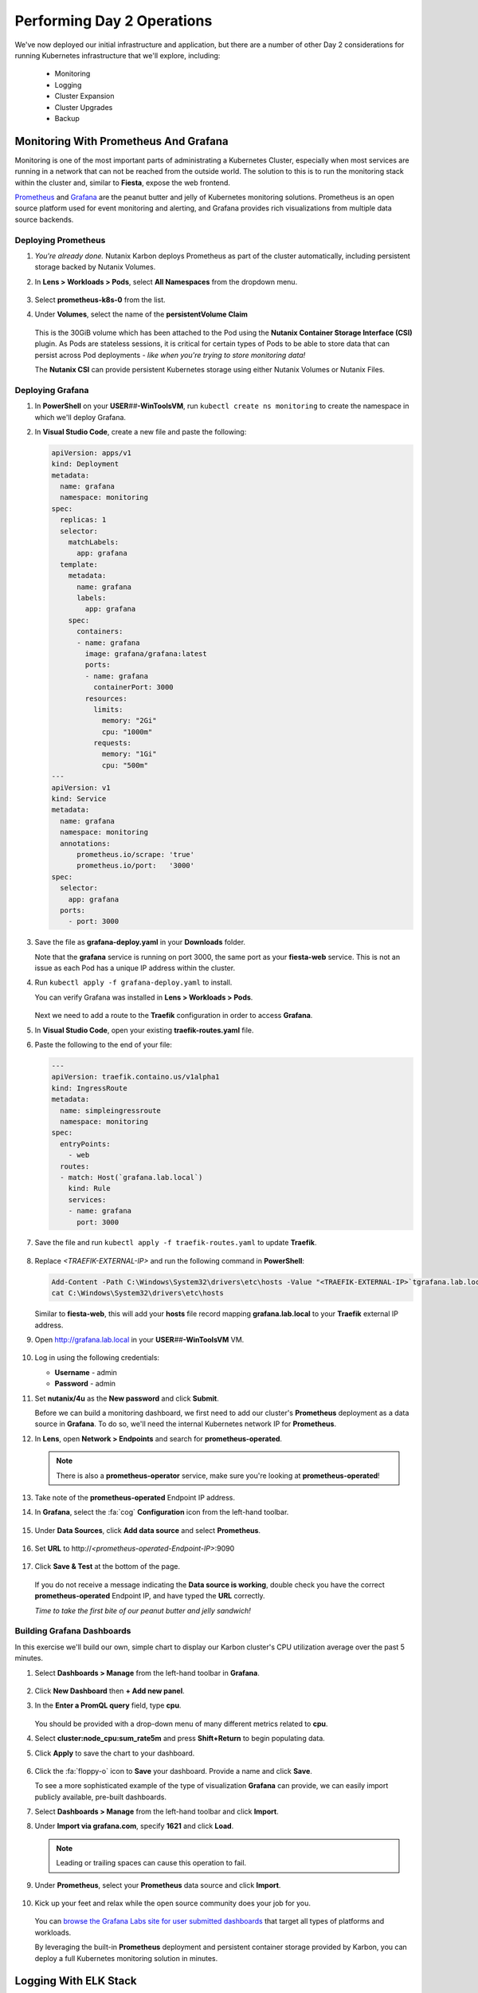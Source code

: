 .. _environment_day2:

---------------------------
Performing Day 2 Operations
---------------------------

We've now deployed our initial infrastructure and application, but there are a number of other Day 2 considerations for running Kubernetes infrastructure that we'll explore, including:

   - Monitoring
   - Logging
   - Cluster Expansion
   - Cluster Upgrades
   - Backup

Monitoring With Prometheus And Grafana
++++++++++++++++++++++++++++++++++++++

Monitoring is one of the most important parts of administrating a Kubernetes Cluster, especially when most services are running in a network that can not be reached from the outside world. The solution to this is to run the monitoring stack within the cluster and, similar to **Fiesta**, expose the web frontend.

`Prometheus <https://prometheus.io/>`_ and `Grafana <https://grafana.com/>`_ are the peanut butter and jelly of Kubernetes monitoring solutions. Prometheus is an open source platform used for event monitoring and alerting, and Grafana provides rich visualizations from multiple data source backends.

   .. figure:: images/52.png
      :align: center

Deploying Prometheus
.....................

#. *You're already done.* Nutanix Karbon deploys Prometheus as part of the cluster automatically, including persistent storage backed by Nutanix Volumes.

#. In **Lens > Workloads > Pods**, select **All Namespaces** from the dropdown menu.

   .. figure:: images/53.png

#. Select **prometheus-k8s-0** from the list.

#. Under **Volumes**, select the name of the **persistentVolume Claim**

   .. figure:: images/54.png

   This is the 30GiB volume which has been attached to the Pod using the **Nutanix Container Storage Interface (CSI)** plugin. As Pods are stateless sessions, it is critical for certain types of Pods to be able to store data that can persist across Pod deployments - *like when you're trying to store monitoring data!*

   The **Nutanix CSI** can provide persistent Kubernetes storage using either Nutanix Volumes or Nutanix Files.

Deploying Grafana
..................

#. In **PowerShell** on your **USER**\ *##*\ **-WinToolsVM**, run ``kubectl create ns monitoring`` to create the namespace in which we'll deploy Grafana.

#. In **Visual Studio Code**, create a new file and paste the following:

   .. code-block:: yaml


   .. code-block:: yaml

      apiVersion: apps/v1
      kind: Deployment
      metadata:
        name: grafana
        namespace: monitoring
      spec:
        replicas: 1
        selector:
          matchLabels:
            app: grafana
        template:
          metadata:
            name: grafana
            labels:
              app: grafana
          spec:
            containers:
            - name: grafana
              image: grafana/grafana:latest
              ports:
              - name: grafana
                containerPort: 3000
              resources:
                limits:
                  memory: "2Gi"
                  cpu: "1000m"
                requests:
                  memory: "1Gi"
                  cpu: "500m"
      ---
      apiVersion: v1
      kind: Service
      metadata:
        name: grafana
        namespace: monitoring
        annotations:
            prometheus.io/scrape: 'true'
            prometheus.io/port:   '3000'
      spec:
        selector:
          app: grafana
        ports:
          - port: 3000

#. Save the file as **grafana-deploy.yaml** in your **Downloads** folder.

   Note that the **grafana** service is running on port 3000, the same port as your **fiesta-web** service. This is not an issue as each Pod has a unique IP address within the cluster.

#. Run ``kubectl apply -f grafana-deploy.yaml`` to install.

   You can verify Grafana was installed in **Lens > Workloads > Pods**.

   .. figure:: images/55.png

   Next we need to add a route to the **Traefik** configuration in order to access **Grafana**.

#. In **Visual Studio Code**, open your existing **traefik-routes.yaml** file.

#. Paste the following to the end of your file:

   .. code-block:: yaml

       ---
       apiVersion: traefik.containo.us/v1alpha1
       kind: IngressRoute
       metadata:
         name: simpleingressroute
         namespace: monitoring
       spec:
         entryPoints:
           - web
         routes:
         - match: Host(`grafana.lab.local`)
           kind: Rule
           services:
           - name: grafana
             port: 3000

   .. figure:: images/56.png

#. Save the file and run ``kubectl apply -f traefik-routes.yaml`` to update **Traefik**.

   .. figure:: images/57.png

#. Replace *<TRAEFIK-EXTERNAL-IP>* and run the following command in **PowerShell**:

   .. code-block:: powershell

      Add-Content -Path C:\Windows\System32\drivers\etc\hosts -Value "<TRAEFIK-EXTERNAL-IP>`tgrafana.lab.local" -Force
      cat C:\Windows\System32\drivers\etc\hosts

   Similar to **fiesta-web**, this will add your **hosts** file record mapping **grafana.lab.local** to your **Traefik** external IP address.

#. Open http://grafana.lab.local in your **USER**\ *##*\ **-WinToolsVM** VM.

   .. figure:: images/58.png

#. Log in using the following credentials:

   - **Username** - admin
   - **Password** - admin

#. Set **nutanix/4u** as the **New password** and click **Submit**.

   Before we can build a monitoring dashboard, we first need to add our cluster's **Prometheus** deployment as a data source in **Grafana**. To do so, we'll need the internal Kubernetes network IP for **Prometheus**.

#. In **Lens**, open **Network > Endpoints** and search for **prometheus-operated**.

   .. figure:: images/59.png

   .. note::

      There is also a **prometheus-operator** service, make sure you're looking at **prometheus-operated**!

#. Take note of the **prometheus-operated** Endpoint IP address.

#. In **Grafana**, select the :fa:`cog` **Configuration** icon from the left-hand toolbar.

   .. figure:: images/7.png

#. Under **Data Sources**, click **Add data source** and select **Prometheus**.

   .. figure:: images/60.png

#. Set **URL** to \http://*<prometheus-operated-Endpoint-IP>*:9090

   .. figure:: images/61.png

#. Click **Save & Test** at the bottom of the page.

   .. figure:: images/9.png

   If you do not receive a message indicating the **Data source is working**, double check you have the correct **prometheus-operated** Endpoint IP, and have typed the **URL** correctly.

   *Time to take the first bite of our peanut butter and jelly sandwich!*

Building Grafana Dashboards
...........................

In this exercise we'll build our own, simple chart to display our Karbon cluster's CPU utilization average over the past 5 minutes.

#. Select **Dashboards > Manage** from the left-hand toolbar in **Grafana**.

   .. figure:: images/62.png

#. Click **New Dashboard** then **+ Add new panel**.

#. In the **Enter a PromQL query** field, type **cpu**.

   .. figure:: images/63.png

   You should be provided with a drop-down menu of many different metrics related to **cpu**.

#. Select **cluster:node_cpu:sum_rate5m** and press **Shift+Return** to begin populating data.

#. Click **Apply** to save the chart to your dashboard.

   .. figure:: images/64.png

#. Click the :fa:`floppy-o` icon to **Save** your dashboard. Provide a name and click **Save**.

   To see a more sophisticated example of the type of visualization **Grafana** can provide, we can easily import publicly available, pre-built dashboards.

#. Select **Dashboards > Manage** from the left-hand toolbar and click **Import**.

#. Under **Import via grafana.com**, specify **1621** and click **Load**.

   .. note::

      Leading or trailing spaces can cause this operation to fail.

#. Under **Prometheus**, select your **Prometheus** data source and click **Import**.

   .. figure:: images/65.png

#. Kick up your feet and relax while the open source community does your job for you.

   .. figure:: images/66.png

   You can `browse the Grafana Labs site for user submitted dashboards <https://grafana.com/grafana/dashboards>`_ that target all types of platforms and workloads.

   By leveraging the built-in **Prometheus** deployment and persistent container storage provided by Karbon, you can deploy a full Kubernetes monitoring solution in minutes.

Logging With ELK Stack
++++++++++++++++++++++

Similar to monitoring, a robust logging solution for your Kubernetes environment is critical to quickly diagnosing issues with services. Karbon provides a complete **ELK** deployment as part of your cluster for logging related to the Kubernetes cluster infrastructure. The **ELK** stack consists of **Elasticsearch**, **Logstash**, and **Kibana**. `Elasticsearch <https://www.elastic.co/elasticsearch/>`_ is a distributed, full-text search engine responsible for indexing log data to provide quick searches. `Logstash <https://www.elastic.co/logstash>`_ is a data processing pipeline responsible for filtering data and sending to different outputs, including Elasticsearch. `Kibana <https://www.elastic.co/kibana>`_ provides the front end to the stack, letting you explore and visualize data.

   .. figure:: images/67.png

#. In **Prism Central**, select :fa:`bars` **> Services > Karbon**.

#. Click on *your* **USER**\ *##*\ **-karbon** cluster.

#. Select **Add-on** from the left-hand menu and click **Logging** to launch the built-in **Kibana** interface.

   .. figure:: images/68.png

   .. note::

      If prompted to **Try our sample data**, click **Explore on my own**.

#. Select :fa:`cog` **Management** from the left-hand toolbar.

#. Under **Kibana**, click **Index Patterns**.

   .. figure:: images/69.png

#. Under **Index Pattern**, type **\*** to select all indices.

   .. figure:: images/70.png

#. Click **> Next Step**.

#. Under **Time Filter field name**, select **@timestamp** from the dropdown menu.

   This will allow you to filter your data based on the time events were logged.

#. Click **Create Index Pattern**.

#. Click :fa:`compass` **Discover** from the left-hand menu to be able to search your log data.

   .. figure:: images/71.png

   In the example above you can see ~1500 events are being logged every 30 seconds.

#. Search for **ntnx-csi-plugin** to see log entries related to Nutanix persistent container storage.

   This logging deployment only captures logs related to the Kubernetes infrastructure. As demonstrated in previous exercises, Karbon is based on standard Kubernetes and can leverage all the tools in the broad Kubernetes ecosystem. This includes deploying an additional ELK stack for capturing user space loggings.


..
   User space logging environment
   ^^^^^^^^^^^^^^^^^^^^^^^^^^^^^
   As we need to see the logs from our pods, at the current release of Karbon, we have to build our own logging Stack. This part of the Module will show you how to use the internal only logging stack and how to install, configure and use another Stack that can be used for the user pods like our MetalLB, Traefik, Fiesta, Grafana and Prometheus Pods.

   This part is all about creating our own Logging Stack.

   We are going to do the following:

   - Create a namespace for the logging
   - Create Elasticsearch environment
   - Create Kibana environment
   - Create Fluentd environment
   - Configure Traefik to alow access to the Kibana Pod

   Namespace
   *********

   To have a logical separation of the Pods we are going to create a new namespace in which we will deploy the full new stack

   #. In the terminal or Powershell session run the following command

      .. code-block:: yaml

           kubectl apply -f https://raw.githubusercontent.com/wessenstam/gts2021-prep/main/Karbon/yaml%20files/EFK%20session/kube-logging-ns.yaml

   #. This will create the Namespace **kube-logging**

      .. figure:: images/14.png

   Elacsticsearch environment
   **************************

   To get this working we need to install a service and the deployment of the Elasticsearch environment

   #. Run the following commands [WHERE?] to get the Elasticsearch environment ready

      .. code-block:: yaml

           kubectl apply -f https://raw.githubusercontent.com/wessenstam/gts2021-prep/main/Karbon/yaml%20files/EFK%20session/elasticsearch_svc.yaml
           kubectl apply -f https://raw.githubusercontent.com/wessenstam/gts2021-prep/main/Karbon/yaml%20files/EFK%20session/elasticsearch_statefulset.yaml

   #. This will create the Namespace **Service and Deployment**

      .. figure:: images/15.png

   Kibana environment
   ******************

   To get this working we need to install a service and the deployment of the Kibana environment

   #. Run the following commands to get the Kibana environment ready

      .. code-block:: yaml

           kubectl apply -f https://raw.githubusercontent.com/wessenstam/gts2021-prep/main/Karbon/yaml%20files/EFK%20session/kibana.yaml

   #. This will create the Namespace **Service and Deployment**

      .. figure:: images/16.png


   Fluentd environment
   *******************

   To get this working we need to install a RBAC, Service account and the Daemonset (pods that are running on all Nodes of the Cluster) of the Fluentd environment

   #. Run the following commands to get the Fluentd environment ready

      .. code-block:: yaml

           kubectl apply -f https://raw.githubusercontent.com/wessenstam/gts2021-prep/main/Karbon/yaml%20files/EFK%20session/fluentd.yaml

   #. This will create the Namespace **Service and Deployment**

      .. figure:: images/17.png

   Total overview
   **************

   #. To get a full overview of the Pods, in Lens change the *Namespace:* to **kube-logging**

      .. figure:: images/18.png

   #. Now only the pods that are part of that namespace. All should have the **Running** status

      .. figure:: images/19.png

   #. When clicking the Network -> Services you would also see the services for the same Namespace

      .. figure:: images/20.png

   Now that we have the EFK logging environment ready, let tell Traefik to route http://kibana.gts2021.local to the Kibana interface so we can administer the logging externally from the Kubernetes cluster.

   Traefik configuration
   *********************

   #. Open the traefik-routes.yaml file and add the following to the end  of the file

      .. code-block:: yaml

           ---
           apiVersion: traefik.containo.us/v1alpha1
           kind: IngressRoute
           metadata:
             name: simpleingressroute
             namespace: kube-logging
           spec:
             entryPoints:
               - web
             routes:
             - match: Host(`kibana.gts2021.local`)
               kind: Rule
               services:
               - name: kibana
                 port: 5601

   #. Save the file
   #. Make the changes to the **hosts** file so kibana.gts2021.local points to the External IP address of Traefik
   #. Use ``kubectl apply -f traefik-routes.yaml`` to tell Traefik to start routing the URL to the Kibana service
   #. Open the Traefik page to see that the route has been aded and is green

      .. figure:: images/21.png

   #. Open a browser and point it to http://kibana.gts2021.local/ . The Kibana page will open

      .. figure:: images/22.png

   #. Click the **Explore on my own** button to proceed

   #. Click the **No** button at the top of the screen

   #. Click on **Index Patterns** under the *Manage and Administer the Elastic Stack* section.

   [CLOSE PANEL ON RIGHT SIDE]

   [ADD INSTRUCTION TO CREATE INDEX PATTERN]

   #. In the **Index pattern** field, type **logstash\*** and click the **> Next step** button

      .. figure:: images/23.png

   #. In the **Time Filter field name** select **@timestamp** [FROM THE DROPDOWN] and click the **Create index pattern** button

      .. figure:: images/24.png

   #. After a few seconds, when you see the total overview of all possible fields, click on the Discover (compass :fa:`compass`) icon on the left hand side of the screen
   #. This should show you all the logs from the system as well as our deployed pods (traefik, fiesta).

   [I DON'T KNOW WHAT I'M LOOKING AT, SO I DON'T KNOW!]

   #. In the Filters field, type ``kubernetes.pod_name : traefik*`` and hit the enter key to filter just on that. Now you would see all logs lines that have the line **kubernetes.pod_name : traefik\*** in them

      .. figure:: images/25.png

   #. There is much more you can do with Kibana, but that is outside of this workshop.


Expanding The Cluster
+++++++++++++++++++++

Based on the insights provided by **Lens**, **Grafana**, or any number of monitoring solutions, you will be able to determine when the Kubernetes cluster is in need of expansion to support running all of your Pods. With Nutanix Karbon, cluster expansion can be performed through **Prism Central** in just a few clicks.

#. In **Prism Central**, select :fa:`bars` **> Services > Karbon**.

#. Click your **USER**\ *##*\ **-karbon** cluster.

#. Select **Nodes > Worker** from the left-hand menu and click **+ Add Worker**.

   .. figure:: images/72.png

   .. note::

      In a **Production** Karbon deployment, you are also able to scale the number of **Master** and **etcd** nodes in the cluster. This is not supported for **Development** clusters.

#. Set **Number of Nodes** to **1** and click **Create**.

   .. figure:: images/73.png

   .. raw:: html

      <BR><font color="#FF0000"><strong>Do not increase your cluster by more than 1 Worker node. There is not enough memory/IP addresses available in the shared lab environment.</strong></font><BR>

   Karbon will begin provisioning an addition Worker Node VM, this process will take ~5-15 minutes to complete. Progress can be monitored in **Prism Central > Activities > Tasks**.

   .. figure:: images/74.png

#. Once your expansion is completed, confirm in **Lens** your new Worker is **Ready**.

   .. figure:: images/75.png

   Next we'll take advantage of the additional Worker by provisioning additional replica Pods to scale performance for our **Fiesta** web service.

#. In **Visual Studio Code**, open **fiesta_app.yaml**.

#. Increase the number of **replicas** to **4** and save your file.

#. In **PowerShell**, run ``kubectl apply -f fiesta_app.yaml`` to apply the change.

#. In **Lens > Workloads > Pods**, observe the new Pods being provisioned. Select each of the 4 Pods and observe they're automatically distributed across the two available worker nodes.

   .. figure:: images/76.png

   This is what allows Cloud Native applications to be so responsive to changes in demand. In this exercise we've manually increased the number of **Workers** and **replicas**, but using a **CI/CD** pipeline the scaling could be fully automated.

   With Nutanix's API first development model you're also able to `scale your Karbon cluster programmatically <https://www.nutanix.dev/reference/karbon/api-reference/cluster/addnodes/>`_, which would allow you to automate cluster growth based on criteria like Pod performance. *Neat!*

Upgrading The Cluster
+++++++++++++++++++++

Currently Nutanix Karbon supports a 1-Click process for upgrading the underlying OS used by the Node VMs, with Kubernetes lifecycle management on the roadmap. Your environment is using the latest available Karbon OS image, but you can view an example of the upgrade process below.

   .. raw:: html

      <br><iframe width="600" height="337" src="https://www.youtube.com/embed/IucbVL8lECk" frameborder="0" allow="accelerometer; autoplay; clipboard-write; encrypted-media; gyroscope; picture-in-picture" allowfullscreen></iframe><br>

Backing Up Cloud Native Apps
++++++++++++++++++++++++++++

Even though many container workloads are stateless, backup matters in Kubernetes! Think about it, with a single ``kubectl`` command you could wipe out an entire namespace containing multiple applications. Restoring workloads to a specific point in time needs to be equally as easy. In addition, backup can also be a critical component of regulatory compliance.

In this exercise we will deploy **Kasten K10**, a **Veeam** solution that integrates with **Nutanix Objects** to provide Kubernetes backup capabilities.

Configuring Objects Storage
...........................

In order to provide a storage target for our backup solution, we first need to configure access permissions and provision a **Bucket** within our pre-staged **Nutanix Objects Object Store**.

#. In **Prism Central**, select :fa:`bars` **> Services > Objects**.

#. Under **Access Keys**, select **+ Add People**.

   .. figure:: images/77.png

#. Select **Add people not in a directory service**.

#. Fill out the following fields:

   - **Email Address** - user\ *##*\ \-k10@lab.local (ex. \user01-k10@lab.local)
   - **Name** - user\ *##*\ -k10 (ex. user01-k10)

   .. figure:: images/78.png

#. Click **Next**.

#. Click **Generate Keys**.

#. Click **Download Keys** *before* clicking **Close**, otherwise you will be unable to access your keys.

   .. figure:: images/79.png

   This will download a file containing the **Access Key** and **Secret Key** you will need to access your S3 storage in an upcoming exercise.

#. Under **Object Stores**, click **ntnx-objects** to open your existing Object Store in a new tab.

   .. figure:: images/80.png

#. Click **Create Bucket**.

#. Fill out the following fields:

   - **Name** - user\ *##*\ -k10-bucket (ex. user01-k10-bucket)
   - **Object Versions** - *Leave default*
   - **Lifecycle Policies** - *Leave default*

   .. figure:: images/81.png

#. Click **Create**.

   Now that the bucket exists, we must allow our **user**\ *##*\ **-k10** account to access it.

#. Click your **user**\ *##*\ **-k10-bucket** and select **User Access** from the left-hand menu.

#. Click **Edit User Access**.

#. Fill out the following fields:

   - **People** - user\ *##*\ \-k10@lab.local
   - **Permissions** - Read; Write

   .. figure:: images/82.png

#. Click **Save**.

Configuring DNS
...............

In order for our **K10** application to connect to our Objects bucket as a storage target, it needs to be able to access the bucket via DNS, not IP address. To do this we will need to add the appropriate DNS record for our bucket to the **NTNXLAB.local** DNS server, and update our Karbon cluster to use that DNS server.

#. In **Prism Central**, select :fa:`bars` **> Services > Objects**.

#. Note your **Objects Public IP**. This is the IP used to create client connections to your bucket via S3 APIs.

   .. figure:: images/83.png

   You will need this IP in the following steps.

#. Paste the following into your **USER**\ *##*\ **-WinToolsVM** and replace *<YOUR-BUCKET-NAME>* and *<OBJECTS-PUBLIC-IP>* with your values:

   .. code-block:: powershell

      Invoke-Command -ComputerName dc.ntnxlab.local -ScriptBlock {Add-DnsServerResourceRecordA -Name "ntnx-objects" -ZoneName "ntnxlab.local" -AllowUpdateAny -IPv4Address "<OBJECTS-PUBLIC-IP>"}
      Invoke-Command -ComputerName dc.ntnxlab.local -ScriptBlock {Add-DnsServerResourceRecordA -Name "<YOUR-BUCKET-NAME>.ntnx-objects" -ZoneName "ntnxlab.local" -AllowUpdateAny -IPv4Address "<OBJECTS-PUBLIC-IP>"}

#. Run the commands in **PowerShell**.

   .. figure:: images/84.png

   This will create a **ntnx-objects** subdomain, which corresponds to the name of your Object Store, and a DNS A record for your bucket.

   .. note::

      If the command fails to authenticate to **dc.ntnxlab.local**, you are likely logged into your **USER**\ *##*\ **-WinToolsVM** VM as the **local** Administrator account. You need to be logged in as **NTNXLAB\\Administrator**.

      If the first command fails with **Failed to create resource record ntnx-objects in zone ntnxlab.local on server DC**, this is OK. It means that someone else on your cluster has already run the command to create the subdomain.

#. Run ``ping <YOUR-BUCKET-NAME>.ntnx-objects.ntnxlab.local`` to verify you can resolve the name.

   Next we'll update the DNS configuration for the Kubernetes cluster.

   .. raw:: html

      <BR><font color="#FF0000"><strong>Pay close attention to the following steps. You will be editing network configuration for your Kubernetes cluster and a mistake could leave you unable to access the cluster.</strong></font><BR><BR>

#. Run ``kubectl -n kube-system edit configmap coredns``.

   This will open the cluster DNS **ConfigMap** in **Notepad**.

#. Insert the following *before* the line **kind: ConfigMap** in the file:

   .. code-block:: yaml

      ntnxlab.local:53 {
         errors
         cache 30
         forward . <AUTO AD Server>
      }

#. Replace *<AUTO AD Server>* with the IP of your **NTNXLAB.local** Domain Controller. See :ref:`clusterdetails`.

#. Ensure the indentation of the **YAML** file is correct. After pasting the contents into the file, each line should be indented by 4 spaces from the left edge, as shown below.

   .. figure:: images/85.png

#. Save the file and close **Notepad**.

   .. note::

      If you formatted the file incorrectly, the file will re-open. Refer to the screenshot above to correct your indentation.

#. Run ``kubectl -n kube-system describe configmap coredns`` to verify the configuration has been updated.

   .. figure:: images/86.png

   This will tell the DNS service in Kubernetes to forward DNS requests **ntnxlab.local** (and any subdomains) to your Domain Controller's IP address, allowing the **K10** application to resolve the name of your bucket.

   *Isn't networking fun?!*

Installing K10
..............

Up to this point, we have used manually created manifest files to deploy our applications. For **K10** we will look at a more user friendly way to deploy apps using **Helm**. `Helm <https://helm.sh/>`_ is a community built and maintained package management tool for Kubernetes, similar to **yum** in CentOS or **npm** in Node.

#. In **PowerShell**, run the following:

   .. code-block:: bash

      kubectl create namespace kasten-io
      helm repo add kasten https://charts.kasten.io/
      helm repo update
      helm install k10 kasten/k10 --namespace=kasten-io

   This will define a namespace on the **Kubernetes** cluster in which to manage and monitor the app, add the repository to **Helm** in order to download **K10**, and then install the application.

#. Monitor the deployment in **Lens > Workloads > Pods**.

   .. figure:: images/89.png

   Select the **kasten-io** namespace and wait until all Pods are in a **Running** state, this should take < 5 minutes.

   .. note::

      You may need to close/re-open **Lens** in order to see the new **kasten-io** namespace.

   Similar to our other deployments, we will use Traefik to enable external access to the **K10** frontend. However, we can first quickly verify the app is up and running ``kubectl`` as a temporary proxy.

#. In **Powershell**, run ``kubectl --namespace kasten-io port-forward service/gateway 8080:8000``

#. Open http://127.0.0.1:8080/k10/#/ in your **USER**\ *##*\ **-WinToolsVM** browser.

   .. figure:: images/91.png

   If your deployment was successful, you will be prompted with the EULA.

#. Press **Ctrl+C** in **PowerShell** to stop the proxy.

Adding K10 Traefik Route
........................

#. In **Visual Studio Code**, open your existing **traefik-routes.yaml** file.

#. Paste the following to the end of your file:

   .. code-block:: yaml

      ---
      apiVersion: traefik.containo.us/v1alpha1
      kind: IngressRoute
      metadata:
        name: simpleingressroute
        namespace: kasten-io
      spec:
        entryPoints:
          - web
        routes:
        - match: Host(`k10.lab.local`)
          kind: Rule
          services:
          - name: gateway
            port: 8000

#. Save the file and run ``kubectl apply -f traefik-routes.yaml`` to update **Traefik**.

   .. figure:: images/92.png

#. Replace *<TRAEFIK-EXTERNAL-IP>* and run the following command in **PowerShell**:

   .. code-block:: powershell

      Add-Content -Path C:\Windows\System32\drivers\etc\hosts -Value "<TRAEFIK-EXTERNAL-IP>`tk10.lab.local" -Force
      cat C:\Windows\System32\drivers\etc\hosts

   Similar to **fiesta-web** and **Grafana**, this will add your **hosts** file record mapping **k10.lab.local** to your **Traefik** external IP address.

#. Open http://k10.lab.local/k10/#/ in your **USER**\ *##*\ **-WinToolsVM** VM.

Configuring K10
...............

Now that we have prepared our storage target and deployed **K10**, we're ready to configure **K10** to use our Objects storage and create our first backup policy.

#. In your browser, **Accept** the **K10** EULA.

   .. note::

      If prompted to **Take a Quick Tour**, click **No**.

   You should now see the **K10** dashboard, including multiple applications that have already been discovered on your cluster.

#. Click **Settings**.

   .. figure:: images/93b.png

#. Under **Location Profiles**, click **+ New Profile**.

#. Fill out the following fields:

   - **Profile Name** - nutanix-objects
   - **Cloud Storage Provider** - S3 Compatible
   - **S3 Access Key** - *From your user##-k10@lab.local-keys-<DATE>.txt file downloaded from Objects*
   - **S3 Secret** - *From your user##-k10@lab.local-keys-<DATE>.txt file downloaded from Objects*
   - **Endpoint** - https://ntnx-objects.ntnxlab.local
   - Select **Skip certificate chain and hostname verification**
   - **Region** - *Leave blank*
   - **Bucket Name** - user\ *##*\ -k10-bucket

   .. figure:: images/95.png

   .. note::

      Don't worry Sebastien, these keys aren't valid.

#. Click **Save Profile**.

   You should see a green dialog indicating the connection was successful. Otherwise, ensure your profile inputs are accurate and try saving again.

   Next we'll configure a backup policy.

#. Click **< Dashboard** to return to the **K10** dashboard.

   .. figure:: images/96.png

#. Under **Applications**, select **Unmanaged**.

#. Under **default**, click **Create Policy**.

   .. figure:: images/97.png

   Each of the boxes map to a specific Namespace in your Kubernetes cluster.

#. In the **New Policy** window, leave all of the default snapshot frequency settings.

#. Select **Enable Backups via Snapshot Exports** and ensure **Export Location Profile** is set to your **nutanix-objects** profile.

   .. figure:: images/98.png

   This will export the snapshots created by K10 to your S3 bucket.

#. Click **Create Policy**.

   Instead of waiting for the next scheduled snapshot to take place, we'll force the first backup.

#. Click **Run Once** and **Run Policy**.

   .. figure:: images/99.png

#. Click **< Dashboard**.

#. Under **Activity**, you should see your backup job complete after a few seconds. Select it and view the resources that were exported as part of the backup.

   .. figure:: images/100.png

Restoring K10 Backups
.....................

Now that we have a successful backup, we can restore "clones" of your applications to a separate namespace on the cluster.

#. Select **Applications** from the **K10** dashboard.

#. Under the **default** namespace, click **Restore**.

   .. figure:: images/101.png

#. Select your **default-backup** restore point and then click the **EXPORTED** version.

   .. figure:: images/102.png

   This will ensure we're restoring the data from the Nutanix Objects bucket, and not a local snapshot.

#. Under **Restore Point > Application Name**, click **+ Create A New Namespace**:

   - **New Namespace** - default-restore

   .. figure:: images/103.png

   This will update the **Application Name** to your new namespace.

#. Under **Restore Point > Artifacts**, click **Deselect All Artifacts**.

#. Select only your **fiesta-web-pods** Deployment and your **fiesta-web-svc** Service.

   .. figure:: images/104.png

#. Click the **Restore > Restore** button to start the restore process.

   .. note::

      You may see a *Slow Connection* message pop up. This can be safely ignored.

#. Click **< Dashboard** to return to the dashboard.

   Under **Activity**, you should see your restore operation either **Running** or **Completed**.

   .. figure:: images/105.png

#. In **Lens > Workloads > Pods**, filter for your **default-restore** namespace and observe your Fiesta pods running.

   .. figure:: images/106.png

   *Based on what you've learned so far in the lab, can you build a Traefik route to connect to your default-restore version of your app?*

#. Return to **Prism Central >** :fa:`bars` **> Services > Objects > ntnx-objects** and click your bucket.

   Here you can view the number of objects stored within the bucket and the storage being consumed.

#. Select **Performance** from the left-hand menu to view the load your backup policy has applied to the bucket.

   .. figure:: images/107.png

#. You can also view the bucket contents using the built-in Objects Browser by opening \http://*<OBJECT-STORE-PUBLIC-IP>*:7200 in your browser and logging in with the keys assigned to your **user**\ *##*\ **-k10** user.

   .. figure:: images/108.png

   .. note::

      The snapshot exports from **K10** aren't human readable, so don't expect to find your original **YAML** files!

.. raw:: html

    <H1><a href="http://lookup.ntnxworkshops.com/" target="_blank"><font color="#B0D235"><center>Click Here To Submit Validation Request</center></font></a></H1>

After completing these exercises you should now be more familiar with the infrastructure considerations for production Kubernetes environments.

Nutanix Karbon provides significant value in the deployment and management of your Kubernetes infrastructure, while still providing an open platform capable of integrating with other stack components for logging, monitoring, backup, and more.
